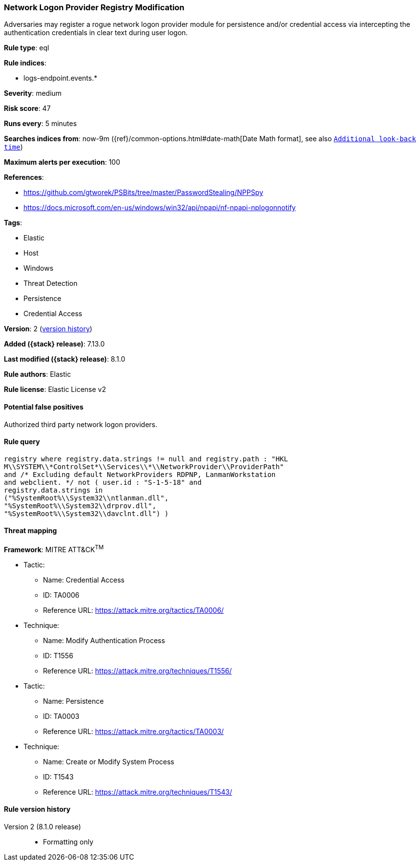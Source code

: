 [[network-logon-provider-registry-modification]]
=== Network Logon Provider Registry Modification

Adversaries may register a rogue network logon provider module for persistence and/or credential access via intercepting the authentication credentials in clear text during user logon.

*Rule type*: eql

*Rule indices*:

* logs-endpoint.events.*

*Severity*: medium

*Risk score*: 47

*Runs every*: 5 minutes

*Searches indices from*: now-9m ({ref}/common-options.html#date-math[Date Math format], see also <<rule-schedule, `Additional look-back time`>>)

*Maximum alerts per execution*: 100

*References*:

* https://github.com/gtworek/PSBits/tree/master/PasswordStealing/NPPSpy
* https://docs.microsoft.com/en-us/windows/win32/api/npapi/nf-npapi-nplogonnotify

*Tags*:

* Elastic
* Host
* Windows
* Threat Detection
* Persistence
* Credential Access

*Version*: 2 (<<network-logon-provider-registry-modification-history, version history>>)

*Added ({stack} release)*: 7.13.0

*Last modified ({stack} release)*: 8.1.0

*Rule authors*: Elastic

*Rule license*: Elastic License v2

==== Potential false positives

Authorized third party network logon providers.

==== Rule query


[source,js]
----------------------------------
registry where registry.data.strings != null and registry.path : "HKL
M\\SYSTEM\\*ControlSet*\\Services\\*\\NetworkProvider\\ProviderPath"
and /* Excluding default NetworkProviders RDPNP, LanmanWorkstation
and webclient. */ not ( user.id : "S-1-5-18" and
registry.data.strings in
("%SystemRoot%\\System32\\ntlanman.dll",
"%SystemRoot%\\System32\\drprov.dll",
"%SystemRoot%\\System32\\davclnt.dll") )
----------------------------------

==== Threat mapping

*Framework*: MITRE ATT&CK^TM^

* Tactic:
** Name: Credential Access
** ID: TA0006
** Reference URL: https://attack.mitre.org/tactics/TA0006/
* Technique:
** Name: Modify Authentication Process
** ID: T1556
** Reference URL: https://attack.mitre.org/techniques/T1556/


* Tactic:
** Name: Persistence
** ID: TA0003
** Reference URL: https://attack.mitre.org/tactics/TA0003/
* Technique:
** Name: Create or Modify System Process
** ID: T1543
** Reference URL: https://attack.mitre.org/techniques/T1543/

[[network-logon-provider-registry-modification-history]]
==== Rule version history

Version 2 (8.1.0 release)::
* Formatting only

